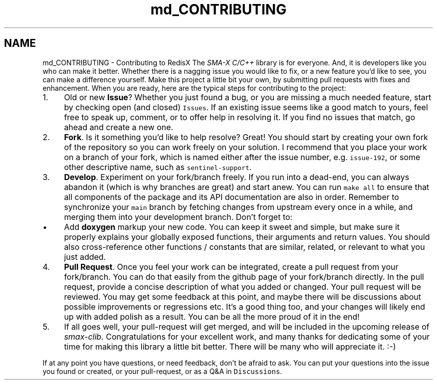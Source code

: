 .TH "md_CONTRIBUTING" 3 "Sat Sep 14 2024" "Version v0.9" "smax-clib" \" -*- nroff -*-
.ad l
.nh
.SH NAME
md_CONTRIBUTING \- Contributing to RedisX 
The \fISMA-X C/C++\fP library is for everyone\&. And, it is developers like you who can make it better\&. Whether there is a nagging issue you would like to fix, or a new feature you'd like to see, you can make a difference yourself\&. Make this project a little bit your own, by submitting pull requests with fixes and enhancement\&. When you are ready, here are the typical steps for contributing to the project:
.PP
.IP "1." 4
Old or new \fBIssue\fP? Whether you just found a bug, or you are missing a much needed feature, start by checking open (and closed) \fCIssues\fP\&. If an existing issue seems like a good match to yours, feel free to speak up, comment, or to offer help in resolving it\&. If you find no issues that match, go ahead and create a new one\&.
.IP "2." 4
\fBFork\fP\&. Is it something you'd like to help resolve? Great! You should start by creating your own fork of the repository so you can work freely on your solution\&. I recommend that you place your work on a branch of your fork, which is named either after the issue number, e\&.g\&. \fCissue-192\fP, or some other descriptive name, such as \fCsentinel-support\fP\&.
.IP "3." 4
\fBDevelop\fP\&. Experiment on your fork/branch freely\&. If you run into a dead-end, you can always abandon it (which is why branches are great) and start anew\&. You can run \fCmake all\fP to ensure that all components of the package and its API documentation are also in order\&. Remember to synchronize your \fCmain\fP branch by fetching changes from upstream every once in a while, and merging them into your development branch\&. Don't forget to:
.IP "  \(bu" 4
Add \fBdoxygen\fP markup your new code\&. You can keep it sweet and simple, but make sure it properly explains your globally exposed functions, their arguments and return values\&. You should also cross-reference other functions / constants that are similar, related, or relevant to what you just added\&.
.PP

.IP "4." 4
\fBPull Request\fP\&. Once you feel your work can be integrated, create a pull request from your fork/branch\&. You can do that easily from the github page of your fork/branch directly\&. In the pull request, provide a concise description of what you added or changed\&. Your pull request will be reviewed\&. You may get some feedback at this point, and maybe there will be discussions about possible improvements or regressions etc\&. It's a good thing too, and your changes will likely end up with added polish as a result\&. You can be all the more proud of it in the end!
.IP "5." 4
If all goes well, your pull-request will get merged, and will be included in the upcoming release of \fIsmax-clib\fP\&. Congratulations for your excellent work, and many thanks for dedicating some of your time for making this library a little bit better\&. There will be many who will appreciate it\&. :-)
.PP
.PP
If at any point you have questions, or need feedback, don't be afraid to ask\&. You can put your questions into the issue you found or created, or your pull-request, or as a Q&A in \fCDiscussions\fP\&. 
